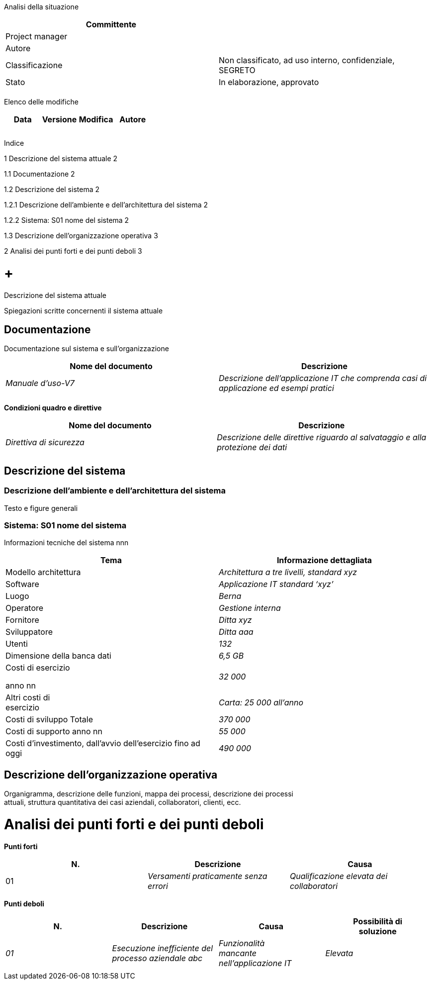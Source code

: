 Analisi della situazione

[cols=",",options="header",]
|=========================================================================
|Committente |
|Project manager |
|Autore |
|Classificazione |Non classificato, ad uso interno, confidenziale, SEGRETO
|Stato |In elaborazione, approvato
| |
|=========================================================================

Elenco delle modifiche

[cols=",,,",options="header",]
|================================
|Data |Versione |Modifica |Autore
| | | |
| | | |
| | | |
|================================

Indice

1 Descrizione del sistema attuale 2

1.1 Documentazione 2

1.2 Descrizione del sistema 2

1.2.1 Descrizione dell’ambiente e dell’architettura del sistema 2

1.2.2 Sistema: S01 nome del sistema 2

1.3 Descrizione dell’organizzazione operativa 3

2 Analisi dei punti forti e dei punti deboli 3

[[descrizione-del-sistema-attuale]]
=  +
Descrizione del sistema attuale

Spiegazioni scritte concernenti il sistema attuale

[[documentazione]]
== Documentazione

Documentazione sul sistema e sull’organizzazione

[cols=",",options="header",]
|===========================================================================================================
|Nome del documento |Descrizione
|_Manuale d’uso-V7_ |_Descrizione dell’applicazione IT che comprenda casi di applicazione ed esempi pratici_
| |
|===========================================================================================================

*Condizioni quadro e direttive*

[cols=",",options="header",]
|=======================================================================================
|Nome del documento |Descrizione
|_Direttiva di sicurezza_ |_Descrizione delle direttive riguardo al salvataggio e alla +
protezione dei dati_
| |
|=======================================================================================

[[descrizione-del-sistema]]
== Descrizione del sistema

[[descrizione-dellambiente-e-dellarchitettura-del-sistema]]
=== Descrizione dell’ambiente e dell’architettura del sistema

Testo e figure generali

[[sistema-s01-nome-del-sistema]]
=== Sistema: S01 nome del sistema

Informazioni tecniche del sistema nnn

[cols=",",options="header",]
|=======================================================================
|Tema |Informazione dettagliata
|Modello architettura |_Architettura a tre livelli, standard xyz_
|Software |_Applicazione IT standard ‘xyz’_
|Luogo |_Berna_
|Operatore |_Gestione interna_
|Fornitore |_Ditta xyz_
|Sviluppatore |_Ditta aaa_
|Utenti |_132_
|Dimensione della banca dati |_6,5 GB_
a|
Costi di esercizio

anno nn

 |_32 000_
|Altri costi di +
esercizio |_Carta: 25 000 all’anno_
|Costi di sviluppo Totale |_370 000_
|Costi di supporto anno nn |_55 000_
|Costi d’investimento, dall’avvio dell’esercizio fino ad oggi |_490 000_
|=======================================================================

[[descrizione-dellorganizzazione-operativa]]
== Descrizione dell’organizzazione operativa

Organigramma, descrizione delle funzioni, mappa dei processi, descrizione dei processi +
attuali, struttura quantitativa dei casi aziendali, collaboratori, clienti, ecc.

[[analisi-dei-punti-forti-e-dei-punti-deboli]]
= Analisi dei punti forti e dei punti deboli

*Punti forti*

[cols=",,",options="header",]
|==================================================
|N. |Descrizione |Causa
|01 |_Versamenti praticamente senza +
errori_ |_Qualificazione elevata dei collaboratori_
|==================================================

*Punti deboli*

[cols=",,,",options="header",]
|===========================================================================
|N. |Descrizione |Causa |Possibilità di +
soluzione
|_01_ |_Esecuzione inefficiente del processo aziendale abc_ |_Funzionalità +
mancante +
nell’applicazione IT_ |_Elevata_
| | | |
|===========================================================================
